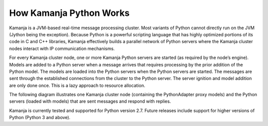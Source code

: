 
.. _python-arch:

How Kamanja Python Works
------------------------

Kamanja is a JVM-based real-time message processing cluster.
Most variants of Python cannot directly run on the JVM
(Jython being the exception).
Because Python is a powerful scripting language
that has highly optimized portions of its code in C and C++ libraries,
Kamanja effectively builds a parallel network of Python servers
where the Kamanja cluster nodes interact with IP communication mechanisms.

For every Kamanja cluster node,
one or more Kamanja Python servers are started
(as required by the node’s engine).
Models are added to a Python server
when a message arrives that requires processing
by the prior addition of the Python model.
The models are loaded into the Python servers
when the Python servers are started.
The messages are sent through the established connections
from the cluster to the Python server.
The server ignition and model addition are only done once.
This is a lazy approach to resource allocation.

The following diagram illustrates one Kamanja cluster node
(containing the PythonAdapter proxy models)
and the Python servers (loaded with models)
that are sent messages and respond with replies.

.. image :: /_images/Python-diagram.jpg

Kamanja is currently tested and supported for Python version 2.7.
Future releases include support for higher versions of Python
(Python 3 and above).


